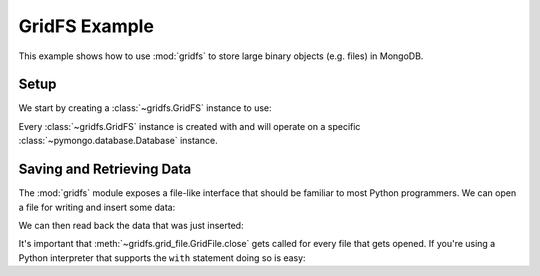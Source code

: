 GridFS Example
==============

.. testsetup::

  from pymongo import Connection
  connection = Connection()
  connection.drop_database('gridfs_example')

This example shows how to use :mod:`gridfs` to store large binary
objects (e.g. files) in MongoDB.

.. seealso:: The API docs for :mod:`gridfs`.

Setup
-----

We start by creating a :class:`~gridfs.GridFS` instance to use:

.. doctest::

  >>> from pymongo import Connection
  >>> import gridfs
  >>>
  >>> db = Connection().gridfs_example
  >>> fs = gridfs.GridFS(db)

Every :class:`~gridfs.GridFS` instance is created with and will
operate on a specific :class:`~pymongo.database.Database` instance.

Saving and Retrieving Data
--------------------------

The :mod:`gridfs` module exposes a file-like interface that should be
familiar to most Python programmers. We can open a file for writing
and insert some data:

.. doctest::

  >>> f = fs.open("hello.txt", "w")
  >>> f.write("hello ")
  >>> f.write("world")
  >>> f.close()

We can then read back the data that was just inserted:

.. doctest::

  >>> g = fs.open("hello.txt")
  >>> g.read()
  'hello world'
  >>> g.close()

It's important that :meth:`~gridfs.grid_file.GridFile.close` gets
called for every file that gets opened. If you're using a Python
interpreter that supports the ``with`` statement doing so is easy:

.. doctest::

  >>> with fs.open("hello.txt") as g:
  ...   g.read()
  ...
  'hello world'
